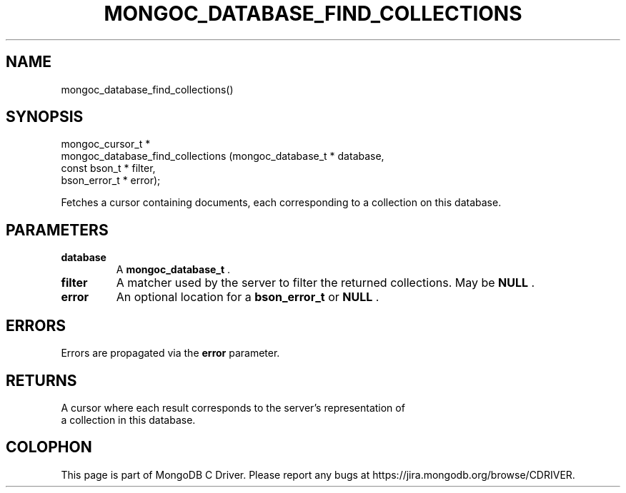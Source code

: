 .\" This manpage is Copyright (C) 2015 MongoDB, Inc.
.\" 
.\" Permission is granted to copy, distribute and/or modify this document
.\" under the terms of the GNU Free Documentation License, Version 1.3
.\" or any later version published by the Free Software Foundation;
.\" with no Invariant Sections, no Front-Cover Texts, and no Back-Cover Texts.
.\" A copy of the license is included in the section entitled "GNU
.\" Free Documentation License".
.\" 
.TH "MONGOC_DATABASE_FIND_COLLECTIONS" "3" "2015-07-13" "MongoDB C Driver"
.SH NAME
mongoc_database_find_collections()
.SH "SYNOPSIS"

.nf
.nf
mongoc_cursor_t *
mongoc_database_find_collections (mongoc_database_t * database,
                                  const bson_t * filter,
                                  bson_error_t * error);
.fi
.fi

Fetches a cursor containing documents, each corresponding to a collection on this database.

.SH "PARAMETERS"

.TP
.B database
A
.B mongoc_database_t
\&.
.LP
.TP
.B filter
A matcher used by the server to filter the returned collections. May be
.B NULL
\&.
.LP
.TP
.B error
An optional location for a
.B bson_error_t
or
.B NULL
\&.
.LP

.SH "ERRORS"

Errors are propagated via the
.B error
parameter.

.SH "RETURNS"

A cursor where each result corresponds to the server's representation of
    a collection in this database.


.BR
.SH COLOPHON
This page is part of MongoDB C Driver.
Please report any bugs at
\%https://jira.mongodb.org/browse/CDRIVER.